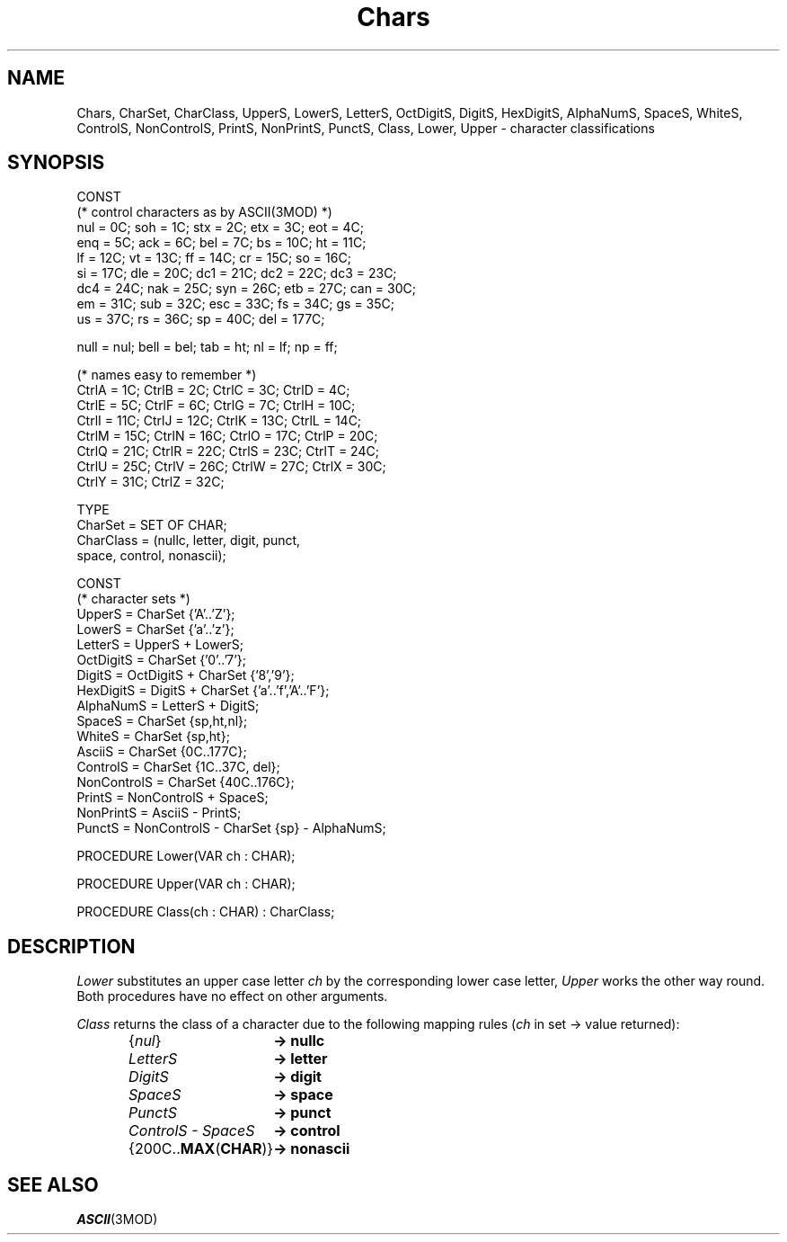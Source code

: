 .TH Chars 3MOD "local:Stanglow"
.SH NAME
Chars, CharSet, CharClass, UpperS, LowerS, LetterS, OctDigitS, DigitS, HexDigitS, AlphaNumS, SpaceS, WhiteS, ControlS, NonControlS, PrintS, NonPrintS, PunctS, Class, Lower, Upper \- character classifications
.SH SYNOPSIS
.DS
CONST
   (* control characters as by ASCII(3MOD) *)
   nul  =  0C; soh  =  1C; stx =  2C; etx =  3C; eot =   4C;
   enq  =  5C; ack  =  6C; bel =  7C; bs  = 10C; ht  =  11C;
   lf   = 12C; vt   = 13C; ff  = 14C; cr  = 15C; so  =  16C;
   si   = 17C; dle  = 20C; dc1 = 21C; dc2 = 22C; dc3 =  23C;
   dc4  = 24C; nak  = 25C; syn = 26C; etb = 27C; can =  30C;
   em   = 31C; sub  = 32C; esc = 33C; fs  = 34C; gs  =  35C;
   us   = 37C; rs   = 36C; sp  = 40C;            del = 177C;

   null = nul; bell = bel; tab =  ht; nl  =  lf; np   =  ff;

   (* names easy to remember *)
   CtrlA =  1C; CtrlB =  2C; CtrlC =  3C; CtrlD = 4C;
   CtrlE =  5C; CtrlF =  6C; CtrlG =  7C; CtrlH = 10C;
   CtrlI = 11C; CtrlJ = 12C; CtrlK = 13C; CtrlL = 14C;
   CtrlM = 15C; CtrlN = 16C; CtrlO = 17C; CtrlP = 20C;
   CtrlQ = 21C; CtrlR = 22C; CtrlS = 23C; CtrlT = 24C;
   CtrlU = 25C; CtrlV = 26C; CtrlW = 27C; CtrlX = 30C;
   CtrlY = 31C; CtrlZ = 32C;

TYPE 
   CharSet   = SET OF CHAR;
   CharClass = (nullc, letter, digit, punct,
                space, control, nonascii);

CONST 
   (* character sets *)
   UpperS      = CharSet {'A'..'Z'};
   LowerS      = CharSet {'a'..'z'};
   LetterS     = UpperS + LowerS;
   OctDigitS   = CharSet {'0'..'7'};
   DigitS      = OctDigitS + CharSet {'8','9'};
   HexDigitS   = DigitS + CharSet {'a'..'f','A'..'F'};
   AlphaNumS   = LetterS + DigitS;
   SpaceS      = CharSet {sp,ht,nl};
   WhiteS      = CharSet {sp,ht};
   AsciiS      = CharSet {0C..177C};
   ControlS    = CharSet {1C..37C, del};
   NonControlS = CharSet {40C..176C};
   PrintS      = NonControlS + SpaceS;
   NonPrintS   = AsciiS - PrintS;
   PunctS      = NonControlS - CharSet {sp} - AlphaNumS;

PROCEDURE Lower(VAR ch : CHAR);
 
PROCEDURE Upper(VAR ch : CHAR);

PROCEDURE Class(ch : CHAR) : CharClass;
.DE
.SH DESCRIPTION
.I Lower
substitutes
an upper case
letter
.I ch
by the corresponding
lower case letter,
.I Upper
works the other way round.
Both procedures have no effect
on other arguments.
.LP
.I Class
returns the
class of
a character
due to the following mapping rules
.RI ( ch
in set -> value returned):
.ta \w'\f2ControlS - SpaceS   \fP'u
.IP
.IB \f1{\fPnul\f1}\fP "	-> nullc"
.br
.IB LetterS "	-> letter"
.br
.IB DigitS "	-> digit"
.br
.IB SpaceS "	-> space"
.br
.IB PunctS "	-> punct"
.br
.IB "ControlS - SpaceS" "	-> control"
.br
.RB "{200C..\f3MAX\fP(\f3CHAR\fP)}" "	-> nonascii"
.br
.SH SEE ALSO
.IR ASCII (3MOD)
